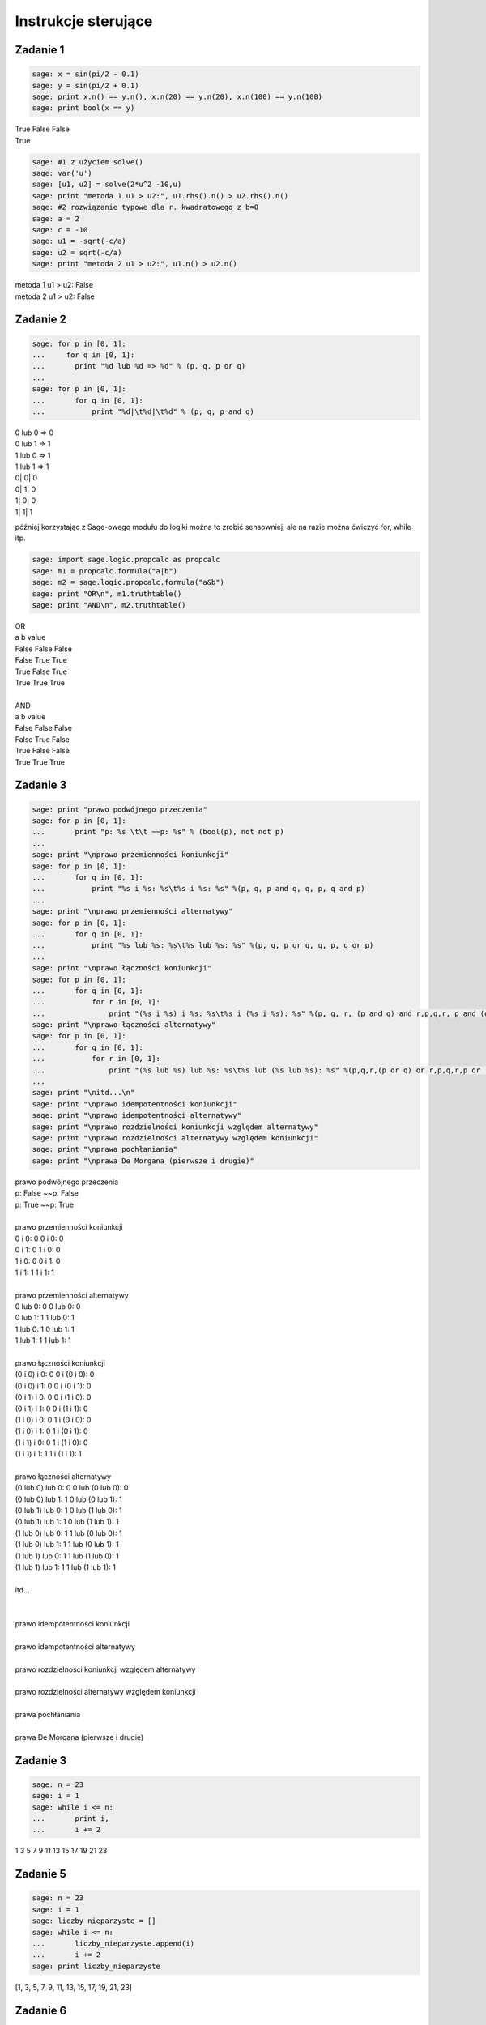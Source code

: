 .. -*- coding: utf-8 -*-


Instrukcje sterujące
--------------------

Zadanie 1
~~~~~~~~~

.. code-block:: python

    sage: x = sin(pi/2 - 0.1)
    sage: y = sin(pi/2 + 0.1)
    sage: print x.n() == y.n(), x.n(20) == y.n(20), x.n(100) == y.n(100)
    sage: print bool(x == y)


| True False False
| True

.. end of output

.. code-block:: python

    sage: #1 z użyciem solve()
    sage: var('u')
    sage: [u1, u2] = solve(2*u^2 -10,u)
    sage: print "metoda 1 u1 > u2:", u1.rhs().n() > u2.rhs().n()
    sage: #2 rozwiązanie typowe dla r. kwadratowego z b=0
    sage: a = 2
    sage: c = -10
    sage: u1 = -sqrt(-c/a)
    sage: u2 = sqrt(-c/a)
    sage: print "metoda 2 u1 > u2:", u1.n() > u2.n()


| metoda 1 u1 > u2: False
| metoda 2 u1 > u2: False

.. end of output

Zadanie 2
~~~~~~~~~

.. code-block:: python

    sage: for p in [0, 1]:
    ...     for q in [0, 1]:
    ...       print "%d lub %d => %d" % (p, q, p or q)
    ...           
    sage: for p in [0, 1]:
    ...       for q in [0, 1]:
    ...           print "%d|\t%d|\t%d" % (p, q, p and q)


| 0 lub 0 => 0
| 0 lub 1 => 1
| 1 lub 0 => 1
| 1 lub 1 => 1
| 0\|	0\|	0
| 0\|	1\|	0
| 1\|	0\|	0
| 1\|	1\|	1

.. end of output

później korzystając z Sage\-owego modułu do logiki można to zrobić sensowniej, ale na razie można ćwiczyć for, while itp.

.. code-block:: python

    sage: import sage.logic.propcalc as propcalc
    sage: m1 = propcalc.formula("a|b")
    sage: m2 = sage.logic.propcalc.formula("a&b")
    sage: print "OR\n", m1.truthtable()
    sage: print "AND\n", m2.truthtable()


| OR
| a      b      value
| False  False  False  
| False  True   True   
| True   False  True   
| True   True   True   
| 
| AND
| a      b      value
| False  False  False  
| False  True   False  
| True   False  False  
| True   True   True   

.. end of output

Zadanie 3
~~~~~~~~~

.. code-block:: python

    sage: print "prawo podwójnego przeczenia"
    sage: for p in [0, 1]:
    ...       print "p: %s \t\t ~~p: %s" % (bool(p), not not p)
    ...       
    sage: print "\nprawo przemienności koniunkcji"
    sage: for p in [0, 1]:
    ...       for q in [0, 1]:
    ...           print "%s i %s: %s\t%s i %s: %s" %(p, q, p and q, q, p, q and p)
    ...           
    sage: print "\nprawo przemienności alternatywy"
    sage: for p in [0, 1]:
    ...       for q in [0, 1]:
    ...           print "%s lub %s: %s\t%s lub %s: %s" %(p, q, p or q, q, p, q or p)
    ...                   
    sage: print "\nprawo łączności koniunkcji"
    sage: for p in [0, 1]:
    ...       for q in [0, 1]:
    ...           for r in [0, 1]:
    ...               print "(%s i %s) i %s: %s\t%s i (%s i %s): %s" %(p, q, r, (p and q) and r,p,q,r, p and (q and r))
    sage: print "\nprawo łączności alternatywy"
    sage: for p in [0, 1]:
    ...       for q in [0, 1]:
    ...           for r in [0, 1]:
    ...               print "(%s lub %s) lub %s: %s\t%s lub (%s lub %s): %s" %(p,q,r,(p or q) or r,p,q,r,p or (q or r))
    ...          
    sage: print "\nitd...\n"            
    sage: print "\nprawo idempotentności koniunkcji"
    sage: print "\nprawo idempotentności alternatywy"
    sage: print "\nprawo rozdzielności koniunkcji względem alternatywy"
    sage: print "\nprawo rozdzielności alternatywy względem koniunkcji"
    sage: print "\nprawa pochłaniania"
    sage: print "\nprawa De Morgana (pierwsze i drugie)"


| prawo podwójnego przeczenia
| p: False 		 ~~p: False
| p: True 		 ~~p: True
| 
| prawo przemienności koniunkcji
| 0 i 0: 0	0 i 0: 0
| 0 i 1: 0	1 i 0: 0
| 1 i 0: 0	0 i 1: 0
| 1 i 1: 1	1 i 1: 1
| 
| prawo przemienności alternatywy
| 0 lub 0: 0	0 lub 0: 0
| 0 lub 1: 1	1 lub 0: 1
| 1 lub 0: 1	0 lub 1: 1
| 1 lub 1: 1	1 lub 1: 1
| 
| prawo łączności koniunkcji
| (0 i 0) i 0: 0	0 i (0 i 0): 0
| (0 i 0) i 1: 0	0 i (0 i 1): 0
| (0 i 1) i 0: 0	0 i (1 i 0): 0
| (0 i 1) i 1: 0	0 i (1 i 1): 0
| (1 i 0) i 0: 0	1 i (0 i 0): 0
| (1 i 0) i 1: 0	1 i (0 i 1): 0
| (1 i 1) i 0: 0	1 i (1 i 0): 0
| (1 i 1) i 1: 1	1 i (1 i 1): 1
| 
| prawo łączności alternatywy
| (0 lub 0) lub 0: 0	0 lub (0 lub 0): 0
| (0 lub 0) lub 1: 1	0 lub (0 lub 1): 1
| (0 lub 1) lub 0: 1	0 lub (1 lub 0): 1
| (0 lub 1) lub 1: 1	0 lub (1 lub 1): 1
| (1 lub 0) lub 0: 1	1 lub (0 lub 0): 1
| (1 lub 0) lub 1: 1	1 lub (0 lub 1): 1
| (1 lub 1) lub 0: 1	1 lub (1 lub 0): 1
| (1 lub 1) lub 1: 1	1 lub (1 lub 1): 1
| 
| itd...
| 
| 
| prawo idempotentności koniunkcji
| 
| prawo idempotentności alternatywy
| 
| prawo rozdzielności koniunkcji względem alternatywy
| 
| prawo rozdzielności alternatywy względem koniunkcji
| 
| prawa pochłaniania
| 
| prawa De Morgana (pierwsze i drugie)

.. end of output

Zadanie 3
~~~~~~~~~

.. code-block:: python

    sage: n = 23
    sage: i = 1
    sage: while i <= n:
    ...       print i,
    ...       i += 2


1 3 5 7 9 11 13 15 17 19 21 23

.. end of output

Zadanie 5
~~~~~~~~~

.. code-block:: python

    sage: n = 23
    sage: i = 1
    sage: liczby_nieparzyste = []
    sage: while i <= n:
    ...       liczby_nieparzyste.append(i)
    ...       i += 2
    sage: print liczby_nieparzyste


[1, 3, 5, 7, 9, 11, 13, 15, 17, 19, 21, 23]

.. end of output

Zadanie 6
~~~~~~~~~

.. code-block:: python

    sage: jest = """s = 0; k = 1; M = 100  
    sage: while k < M:  
    ...     s += 1/k  
    sage: print s"""
    sage: #ma być
    sage: s = 0; k = 1; M = 100
    sage: while k < M:  
    ...     s += 1./k  
    ...     k += 1
    sage: print s.n(digits=50)


5.1773775176396208408391430566553026437759399414062

.. end of output

Zadanie 7
~~~~~~~~~

.. code-block:: python

    sage: x = [0.5, 0.5, 0.5, 0.71, 0.712, 0.331, 0.331, 0.331, 0.24, 0.245, 0.246, 0.247, 0.248]  
    sage: t = [ti*0.1 for ti in range(len(x))]
    sage: delta_t = t[1] - t[0]; print "delta t =", delta_t
    sage: v = []
    sage: a = []
    sage: # jako, że nie znamy jeszcze mechanizmu dzielenia list (slice), to trzeba dać warunek...
    sage: for time in t:
    ...       indeks = t.index(time)
    ...       if indeks > 0 and indeks < len(t)-1:
    ...           v.append((x[indeks+1] - x[indeks-1])/2./delta_t)
    ...           a.append((x[indeks+1] - 2*x[indeks] + x[indeks-1])/delta_t^2)
    sage: print "\nx: ",x,"\nv: ",v,"\na: ",a


| delta t = 0.100000000000000
| 
| x:  [0.500000000000000, 0.500000000000000, 0.500000000000000,
| 0.710000000000000, 0.712000000000000, 0.331000000000000,
| 0.331000000000000, 0.331000000000000, 0.240000000000000,
| 0.245000000000000, 0.246000000000000, 0.247000000000000,
| 0.248000000000000] 
| v:  [0.000000000000000, 1.05000000000000, 1.06000000000000,
| -1.89500000000000, -1.90500000000000, 0.000000000000000,
| -0.455000000000000, -0.430000000000000, 0.0300000000000000,
| 0.0100000000000000, 0.0100000000000000] 
| a:  [0.000000000000000, 21.0000000000000, -20.8000000000000,
| -38.3000000000000, 38.1000000000000, 0.000000000000000,
| -9.10000000000000, 9.60000000000000, -0.400000000000000,
| 0.000000000000000, 0.000000000000000]

.. end of output

Zadanie ZD4.1: Trójkąt.
~~~~~~~~~~~~~~~~~~~~~~~

.. code-block:: python

    sage: a = 2
    sage: b = 2
    sage: c = 2.2
    sage: if a + b > c and a + c > b and b + c > a:
    ...       p = (a + b + c)/2
    ...       Pole = sqrt(p*(p-a)*(p-b)*(p-c))
    ...       print "Dla a = %f, b = %f, c = %f da się zbudować trójkąt o polu %f i obwodzie %f" % (a, b, c, Pole, p * 2)
    sage: else:
    ...       print "Dla a = %f, b = %f, c = %f nie da się zbudować trójkąta"


| Dla a = 2.000000, b = 2.000000, c = 2.200000 da się zbudować trójkąt o polu 1.837362 i obwodzie 6.200000

.. end of output

Zadanie ZD4.2: min, max
~~~~~~~~~~~~~~~~~~~~~~~

.. code-block:: python

    sage: L = [random() for rr in xrange(33)]
    sage: minimum = maximum = L[0]
    sage: for el in L: 
    ...       if el > maximum:
    ...           maximum = el        
    ...       if el < minimum:
    ...           minimum = el
    sage: print "minimum:", minimum == min(L)
    sage: print "maksimum:", maximum == max(L)


| minimum: True
| maksimum: True

.. end of output

Zadanie ZD4.3: jajo
~~~~~~~~~~~~~~~~~~~

.. code-block:: python

    sage: M_male = 47 #g
    sage: M_duze = 67 #g
    sage: c = 3.7      #J / (g K)
    sage: rho = 1.038  #g/cm
    sage: K = 5.4e-3   #W / (cm K)
    sage: Tw = 100
    sage: Ty_twardo  = 70
    sage: Ty_miekko  = 69
    sage: punkt_a = "wyjęte z lodówki małe jajko na miękko"
    sage: M = M_male
    sage: Ty = Ty_miekko
    sage: T0 = 7
    sage: t = M^(2/3) * c * rho^(1/3) / K / pi^2 / (4 * pi / 3)^(2/3) * ln (0.76 * (T0 - Tw)/(Ty - Tw))
    sage: print punkt_a, ":", t.n(digits=5), "s"
    sage: punkt_b = "duże jajko leżące w temperaturze pokojowej, na twardo"
    sage: M = M_duze
    sage: Ty = Ty_twardo
    sage: T0 = 20
    sage: t = M^(2/3) * c * rho^(1/3) / K / pi^2 / (4 * pi / 3)^(2/3) * ln (0.76 * (T0 - Tw)/(Ty - Tw))
    sage: print punkt_b, ":", t.n(digits=5), "s"
    sage: punkt_c = "przyniesione z bazaru w Słubicach (woj. lubuskie) w dniu 30 lipca 1994, duże jajko na twardo"
    sage: M = M_duze
    sage: Ty = Ty_twardo
    sage: T0 = 39.5
    sage: t = M^(2/3) * c * rho^(1/3) / K / pi^2 / (4 * pi / 3)^(2/3) * ln (0.76 * (T0 - Tw)/(Ty - Tw))
    sage: print punkt_c, ":", t.n(digits=5), "s"


| wyjęte z lodówki małe jajko na miękko : 290.36 s
| duże jajko leżące w temperaturze pokojowej, na twardo : 315.22 s
| przyniesione z bazaru w Słubicach (woj. lubuskie) w dniu 30 lipca 1994, duże jajko na twardo : 190.55 s

.. end of output

Zadanie ZD4.4: Funkcja Heaviside’a
~~~~~~~~~~~~~~~~~~~~~~~~~~~~~~~~~~

Funkcja Heaviside’

.. code-block:: python

    sage: iksy = [-1/2, 0, 3]
    sage: for x in iksy:
    ...       if x < 0:
    ...           print 0
    ...       else:
    ...           print 1


| 0
| 1
| 1

.. end of output

.. code-block:: python

    sage: # dla zobrazowania z jaką funkcja mamy do czynienia (jezeli student nie zajrzał do wiki)
    sage: plot(lambda x: 0 if x < 0 else 1, thickness=3, color='salmon', axes_labels=['$x$','$H(x)$'], fontsize=14)

.. image:: iCSE_ITechninf03_z77_ROZWIAZANIA_ZADAN_media/cell_44_sage0.png
    :align: center


.. end of output


Zadanie ZD4.5: Przybliżenie funkcji  ``cos``
~~~~~~~~~~~~~~~~~~~~~~~~~~~~~~~~~~~~~~~~~~~~


.. code-block:: python

    sage: x_k = [0, 4 * pi, 6 * pi, 8 * pi, 10 * pi]
    sage: m = [5, 25, 50, 100, 200]
    sage: for ni in m:
    ...       for xk in x_k:
    ...           cj = 1
    ...           C  = cj
    ...           for j in xrange(1,ni):
    ...               cj = -cj * n(xk)^2 / (2 * j * (2*j - 1))
    ...               C += cj
    ...           print "n: %00i, xk: %s, C: %e, cos: %e, err: %e" % (ni, xk, C, cos(xk), cos(xk) - C)


| n: 5, xk: 0, C: 1.000000e+00, cos: 1.000000e+00, err: 0.000000e+00
| n: 5, xk: 4*pi, C: 1.091447e+04, cos: 1.000000e+00, err: -1.091347e+04
| n: 5, xk: 6*pi, C: 3.380505e+05, cos: 1.000000e+00, err: -3.380495e+05
| n: 5, xk: 8*pi, C: 3.614471e+06, cos: 1.000000e+00, err: -3.614470e+06
| n: 5, xk: 10*pi, C: 2.223789e+07, cos: 1.000000e+00, err: -2.223789e+07
| n: 25, xk: 0, C: 1.000000e+00, cos: 1.000000e+00, err: 0.000000e+00
| n: 25, xk: 4*pi, C: 1.000000e+00, cos: 1.000000e+00, err: -2.815308e-10
| n: 25, xk: 6*pi, C: 1.168624e+00, cos: 1.000000e+00, err: -1.686243e-01
| n: 25, xk: 8*pi, C: 2.722107e+05, cos: 1.000000e+00, err: -2.722097e+05
| n: 25, xk: 10*pi, C: 1.716062e+10, cos: 1.000000e+00, err: -1.716062e+10
| n: 50, xk: 0, C: 1.000000e+00, cos: 1.000000e+00, err: 0.000000e+00
| n: 50, xk: 4*pi, C: 1.000000e+00, cos: 1.000000e+00, err: 1.736833e-12
| n: 50, xk: 6*pi, C: 1.000000e+00, cos: 1.000000e+00, err: 7.124334e-11
| n: 50, xk: 8*pi, C: 1.000000e+00, cos: 1.000000e+00, err: -4.869289e-07
| n: 50, xk: 10*pi, C: 9.998353e-01, cos: 1.000000e+00, err: 1.647202e-04
| n: 100, xk: 0, C: 1.000000e+00, cos: 1.000000e+00, err: 0.000000e+00
| n: 100, xk: 4*pi, C: 1.000000e+00, cos: 1.000000e+00, err: 1.736833e-12
| n: 100, xk: 6*pi, C: 1.000000e+00, cos: 1.000000e+00, err: 7.124334e-11
| n: 100, xk: 8*pi, C: 1.000000e+00, cos: 1.000000e+00, err: -4.869289e-07
| n: 100, xk: 10*pi, C: 9.998353e-01, cos: 1.000000e+00, err: 1.647151e-04
| n: 200, xk: 0, C: 1.000000e+00, cos: 1.000000e+00, err: 0.000000e+00
| n: 200, xk: 4*pi, C: 1.000000e+00, cos: 1.000000e+00, err: 1.736833e-12
| n: 200, xk: 6*pi, C: 1.000000e+00, cos: 1.000000e+00, err: 7.124334e-11
| n: 200, xk: 8*pi, C: 1.000000e+00, cos: 1.000000e+00, err: -4.869289e-07
| n: 200, xk: 10*pi, C: 9.998353e-01, cos: 1.000000e+00, err: 1.647151e-04

.. end of output

.. code-block:: python

    sage: # trochę lepiej byłoby zbierać dane do list i narysować zależności na wykresach
    sage: x_k = [0, 4 * pi, 6 * pi, 8 * pi, 10 * pi]
    sage: m = [5, 25, 50, 100, 200]
    sage: i = 0
    sage: C, blad = [], []
    sage: for ni in m:
    ...       for xk in x_k:
    ...           cj = 1
    ...           C.append(cj)
    ...           for j in xrange(1,ni):
    ...               cj = -cj * n(xk)**2R / (2R * j * (2R*j - 1))
    ...               C[i] += cj
    ...           blad.append(cos(xk) - C[i])
    ...           #print "n: %00i, xk: %s, C: %e, cos: %e, err: %e" % (ni, xk, C[i], cos(xk), blad[i])
    ...           i += 1
    sage: C; blad;


| [1.00000000000000, 10914.4653591260, 338050.510333820,
| 3.61447135119766e6, 2.22378949080788e7, 1.00000000000000,
| 1.00000000028153, 1.16862426266236, 272210.684804043,
| 1.71606214742239e10, 1.00000000000000, 0.999999999998263,
| 0.999999999928757, 1.00000048692892, 0.999835279797996,
| 1.00000000000000, 0.999999999998263, 0.999999999928757,
| 1.00000048692892, 0.999835284869337, 1.00000000000000,
| 0.999999999998263, 0.999999999928757, 1.00000048692892,
| 0.999835284869337]
| [0.000000000000000, -10913.4653591260, -338049.510333820,
| -3.61447035119766e6, -2.22378939080788e7, 0.000000000000000,
| -2.81530798673657e-10, -0.168624262662356, -272209.684804043,
| -1.71606214732239e10, 0.000000000000000, 1.73683289972359e-12,
| 7.12433445571037e-11, -4.86928924292584e-7, 0.000164720202003532,
| 0.000000000000000, 1.73683289972359e-12, 7.12433445571037e-11,
| -4.86928924292584e-7, 0.000164715130663184, 0.000000000000000,
| 1.73683289972359e-12, 7.12433445571037e-11, -4.86928924292584e-7,
| 0.000164715130663184]

.. end of output

.. code-block:: python

    sage: import matplotlib.pyplot as plt
    sage: import numpy
    sage: nC = numpy.reshape(C, (len(x_k), len(m)))
    sage: nblad = numpy.reshape(blad, (len(x_k), len(m)))
    sage: plt.pcolor(numpy.log(nC))
    sage: #plt.pcolor(nblad)
    sage: #plt.colorbar()
    sage: plt.savefig('p01.png')

.. image:: iCSE_ITechninf03_z77_ROZWIAZANIA_ZADAN_media/p01.png
    :align: center


.. end of output

